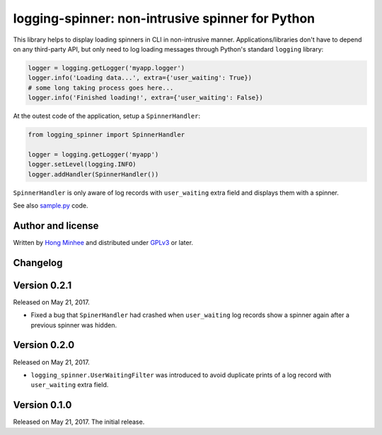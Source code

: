 logging-spinner: non-intrusive spinner for Python
=================================================

.. image:: https://badge.fury.io/py/logging-spinner.svg
   :target: https://pypi.python.org/pypi/logging-spinner
   :alt: Latest PyPI version

.. image:: https://travis-ci.org/dahlia/logging-spinner.svg
   :alt: Build Status
   :target: https://travis-ci.org/dahlia/logging-spinner

.. image:: https://raw.githubusercontent.com/dahlia/logging-spinner/0.2.1/sample.gif
   :alt: Demo session

This library helps to display loading spinners in CLI in non-intrusive manner.
Applications/libraries don't have to depend on any third-party API, but only
need to log loading messages through Python's standard ``logging`` library:

.. code-block:: python

   logger = logging.getLogger('myapp.logger')
   logger.info('Loading data...', extra={'user_waiting': True})
   # some long taking process goes here...
   logger.info('Finished loading!', extra={'user_waiting': False})

At the outest code of the application, setup a ``SpinnerHandler``:

.. code-block:: python

   from logging_spinner import SpinnerHandler

   logger = logging.getLogger('myapp')
   logger.setLevel(logging.INFO)
   logger.addHandler(SpinnerHandler())

``SpinnerHandler`` is only aware of log records with ``user_waiting`` extra
field and displays them with a spinner.

See also `sample.py <https://raw.githubusercontent.com/dahlia/logging-spinner/0.2.1/sample.py>`_ code.


Author and license
------------------

Written by `Hong Minhee`__ and distributed under GPLv3_ or later.

__ https://hongminhee.org/
.. _GPLv3: https://www.gnu.org/licenses/gpl-3.0.html



Changelog
---------

Version 0.2.1
-------------

Released on May 21, 2017.

- Fixed a bug that ``SpinerHandler`` had crashed when ``user_waiting`` log
  records show a spinner again after a previous spinner was hidden.


Version 0.2.0
-------------

Released on May 21, 2017.

- ``logging_spinner.UserWaitingFilter`` was introduced to avoid duplicate
  prints of a log record with ``user_waiting`` extra field.


Version 0.1.0
-------------

Released on May 21, 2017.  The initial release.


